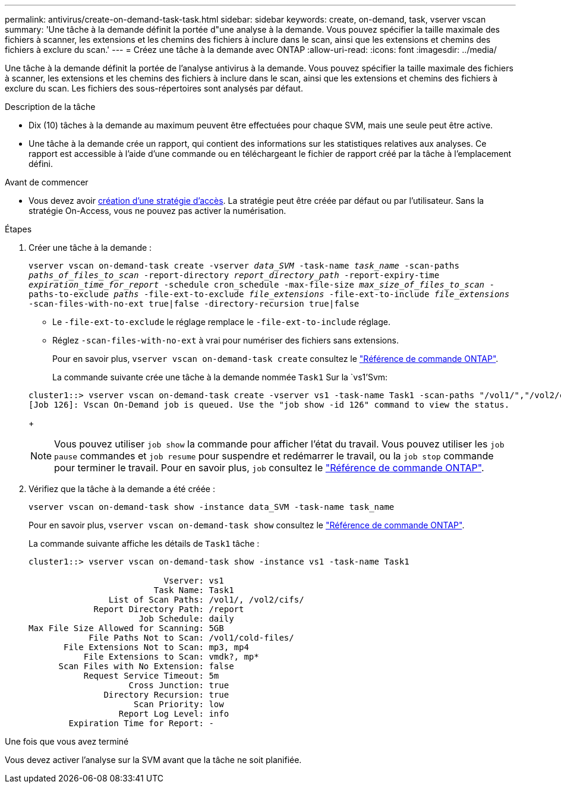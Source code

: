 ---
permalink: antivirus/create-on-demand-task-task.html 
sidebar: sidebar 
keywords: create, on-demand, task, vserver vscan 
summary: 'Une tâche à la demande définit la portée d"une analyse à la demande. Vous pouvez spécifier la taille maximale des fichiers à scanner, les extensions et les chemins des fichiers à inclure dans le scan, ainsi que les extensions et chemins des fichiers à exclure du scan.' 
---
= Créez une tâche à la demande avec ONTAP
:allow-uri-read: 
:icons: font
:imagesdir: ../media/


[role="lead"]
Une tâche à la demande définit la portée de l'analyse antivirus à la demande. Vous pouvez spécifier la taille maximale des fichiers à scanner, les extensions et les chemins des fichiers à inclure dans le scan, ainsi que les extensions et chemins des fichiers à exclure du scan. Les fichiers des sous-répertoires sont analysés par défaut.

.Description de la tâche
* Dix (10) tâches à la demande au maximum peuvent être effectuées pour chaque SVM, mais une seule peut être active.
* Une tâche à la demande crée un rapport, qui contient des informations sur les statistiques relatives aux analyses. Ce rapport est accessible à l'aide d'une commande ou en téléchargeant le fichier de rapport créé par la tâche à l'emplacement défini.


.Avant de commencer
* Vous devez avoir xref:create-on-access-policy-task.html[création d'une stratégie d'accès]. La stratégie peut être créée par défaut ou par l'utilisateur. Sans la stratégie On-Access, vous ne pouvez pas activer la numérisation.


.Étapes
. Créer une tâche à la demande :
+
`vserver vscan on-demand-task create -vserver _data_SVM_ -task-name _task_name_ -scan-paths _paths_of_files_to_scan_ -report-directory _report_directory_path_ -report-expiry-time _expiration_time_for_report_ -schedule cron_schedule -max-file-size _max_size_of_files_to_scan_ -paths-to-exclude _paths_ -file-ext-to-exclude _file_extensions_ -file-ext-to-include _file_extensions_ -scan-files-with-no-ext true|false -directory-recursion true|false`

+
** Le `-file-ext-to-exclude` le réglage remplace le `-file-ext-to-include` réglage.
** Réglez `-scan-files-with-no-ext` à vrai pour numériser des fichiers sans extensions.
+
Pour en savoir plus, `vserver vscan on-demand-task create` consultez le link:https://docs.netapp.com/us-en/ontap-cli/vserver-vscan-on-demand-task-create.html["Référence de commande ONTAP"^].



+
La commande suivante crée une tâche à la demande nommée `Task1` Sur la `vs1'Svm:

+
[listing]
----
cluster1::> vserver vscan on-demand-task create -vserver vs1 -task-name Task1 -scan-paths "/vol1/","/vol2/cifs/" -report-directory "/report" -schedule daily -max-file-size 5GB -paths-to-exclude "/vol1/cold-files/" -file-ext-to-include "vmdk?","mp*" -file-ext-to-exclude "mp3","mp4" -scan-files-with-no-ext false
[Job 126]: Vscan On-Demand job is queued. Use the "job show -id 126" command to view the status.
----
+

NOTE: Vous pouvez utiliser `job show` la commande pour afficher l'état du travail. Vous pouvez utiliser les `job pause` commandes et `job resume` pour suspendre et redémarrer le travail, ou la `job stop` commande pour terminer le travail. Pour en savoir plus, `job` consultez le link:https://docs.netapp.com/us-en/ontap-cli/search.html?q=job["Référence de commande ONTAP"^].

. Vérifiez que la tâche à la demande a été créée :
+
`vserver vscan on-demand-task show -instance data_SVM -task-name task_name`

+
Pour en savoir plus, `vserver vscan on-demand-task show` consultez le link:https://docs.netapp.com/us-en/ontap-cli/vserver-vscan-on-demand-task-show.html["Référence de commande ONTAP"^].

+
La commande suivante affiche les détails de `Task1` tâche :

+
[listing]
----
cluster1::> vserver vscan on-demand-task show -instance vs1 -task-name Task1

                           Vserver: vs1
                         Task Name: Task1
                List of Scan Paths: /vol1/, /vol2/cifs/
             Report Directory Path: /report
                      Job Schedule: daily
Max File Size Allowed for Scanning: 5GB
            File Paths Not to Scan: /vol1/cold-files/
       File Extensions Not to Scan: mp3, mp4
           File Extensions to Scan: vmdk?, mp*
      Scan Files with No Extension: false
           Request Service Timeout: 5m
                    Cross Junction: true
               Directory Recursion: true
                     Scan Priority: low
                  Report Log Level: info
        Expiration Time for Report: -
----


.Une fois que vous avez terminé
Vous devez activer l'analyse sur la SVM avant que la tâche ne soit planifiée.
